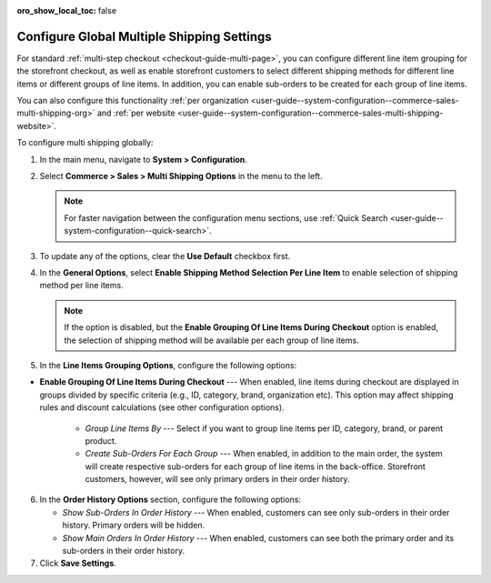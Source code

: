 :oro_show_local_toc: false

.. _user-guide--system-configuration--commerce-sales-multi-shipping:


Configure Global Multiple Shipping Settings
===========================================

For standard :ref:`multi-step checkout <checkout-guide-multi-page>`, you can configure different line item grouping for the storefront checkout, as well as enable storefront customers to select different shipping methods for different line items or different groups of line items. In addition, you can enable sub-orders to be created for each group of line items.

.. image:: /user/img/system/config_commerce/sales/multi-shipping-storefront.png
   :alt: Displaying order line items grouped by category at checkout

You can also configure this functionality :ref:`per organization <user-guide--system-configuration--commerce-sales-multi-shipping-org>` and :ref:`per website <user-guide--system-configuration--commerce-sales-multi-shipping-website>`.

To configure multi shipping globally:

1. In the main menu, navigate to **System > Configuration**.
2. Select **Commerce > Sales > Multi Shipping Options** in the menu to the left.

   .. note::
     For faster navigation between the configuration menu sections, use :ref:`Quick Search <user-guide--system-configuration--quick-search>`.

3. To update any of the options, clear the **Use Default** checkbox first.

4. In the **General Options**, select **Enable Shipping Method Selection Per Line Item** to enable selection of shipping method per line items.

   .. note::
       If the option is disabled, but the **Enable Grouping Of Line Items During Checkout** option is enabled, the selection of shipping method will be available per each group of line items.

5. In the **Line Items Grouping Options**, configure the following options:

   .. image:: /user/img/system/config_commerce/sales/multi-shipping-global.png
      :alt: Global multi shipping configuration settings

* **Enable Grouping Of Line Items During Checkout** --- When enabled, line items during checkout are displayed in groups divided by specific criteria (e.g., ID, category, brand, organization etc). This option may affect shipping rules and discount calculations (see other configuration options).

   * *Group Line Items By* --- Select if you want to group line items per ID, category, brand, or parent product.
   * *Create Sub-Orders For Each Group* --- When enabled, in addition to the main order, the system will create respective sub-orders for each group of line items in the back-office. Storefront customers, however, will see only primary orders in their order history.

6. In the **Order History Options** section, configure the following options:

   * *Show Sub-Orders In Order History* --- When enabled, customers can see only sub-orders in their order history. Primary orders will be hidden.
   * *Show Main Orders In Order History* --- When enabled, customers can see both the primary order and its sub-orders in their order history.

7. Click **Save Settings**.
